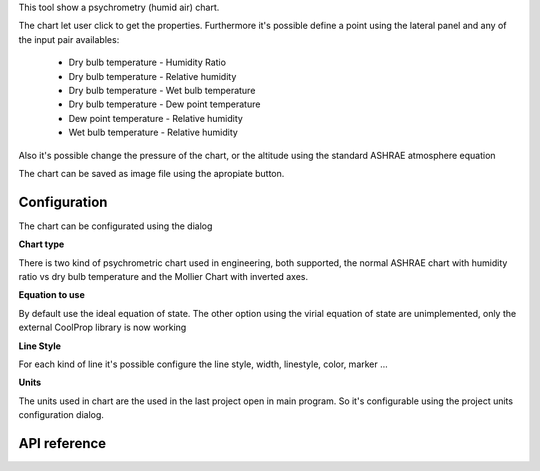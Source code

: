 This tool show a psychrometry (humid air) chart.

.. image:: images/psychrometry.png 
    :alt: UI_psychrometry

The chart let user click to get the properties.
Furthermore it's possible define a point using the lateral panel and any of the input pair availables:

    * Dry bulb temperature - Humidity Ratio
    * Dry bulb temperature - Relative humidity
    * Dry bulb temperature - Wet bulb temperature
    * Dry bulb temperature - Dew point temperature
    * Dew point temperature - Relative humidity
    * Wet bulb temperature - Relative humidity

Also it's possible change the pressure of the chart, or the altitude using the standard ASHRAE atmosphere equation

The chart can be saved as image file using the apropiate button. 

Configuration
-------------
The chart can be configurated using the dialog

.. image:: images/psychroConfig.png 
    :alt: configuration

**Chart type**

There is two kind of psychrometric chart used in engineering, both supported, the normal ASHRAE chart with humidity ratio vs dry bulb temperature and the Mollier Chart with inverted axes.

**Equation to use**

By default use the ideal equation of state. The other option using the virial equation of state are unimplemented, only the external CoolProp library is now working

**Line Style**

For each kind of line it's possible configure the line style, width, linestyle, color, marker ...

**Units**

The units used in chart are the used in the last project open in main program. So it's configurable using the project units configuration dialog.


API reference
-------------
